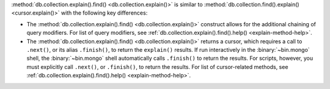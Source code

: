 :method:`db.collection.explain().find() <db.collection.explain()>` is similar to
:method:`db.collection.find().explain() <cursor.explain()>` with the
following key differences:

- The :method:`db.collection.explain().find() <db.collection.explain()>` construct allows for the
  additional chaining of query modifiers. For list of query modifiers,
  see :ref:`db.collection.explain().find().help() <explain-method-help>`.

- The :method:`db.collection.explain().find() <db.collection.explain()>` returns a cursor, which
  requires a call to ``.next()``, or its alias ``.finish()``, to return
  the ``explain()`` results.
  If run interactively in the :binary:`~bin.mongo` shell, the
  :binary:`~bin.mongo` shell automatically calls ``.finish()`` to return
  the results. For scripts, however, you must explicitly call
  ``.next()``, or ``.finish()``, to return the results. For list of
  cursor-related methods, see
  :ref:`db.collection.explain().find().help() <explain-method-help>`.
